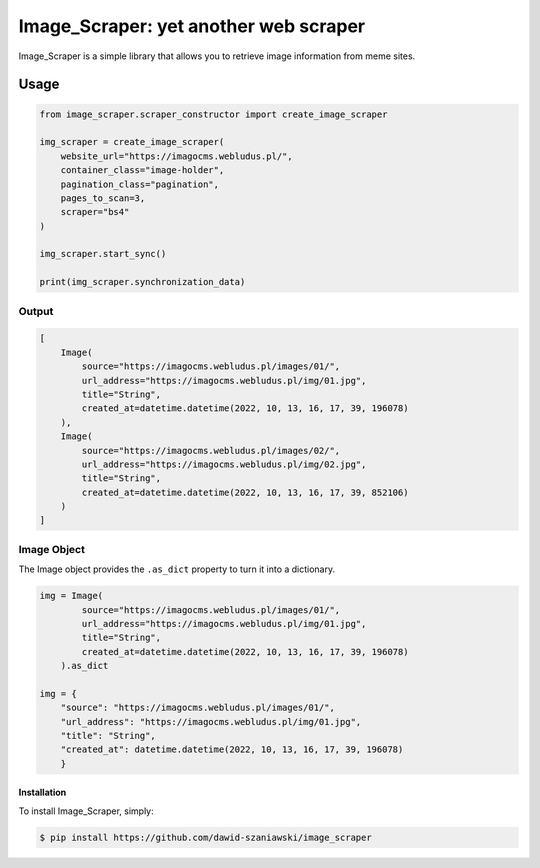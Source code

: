 Image_Scraper: yet another web scraper
====================================================
.. image:: https://github.com/dawid-szaniawski/image_scraper/actions/workflows/tox_tests.yml/badge.svg
   :target: https://github.com/dawid-szaniawski/image_scraper/actions
.. image:: https://codecov.io/gh/dawid-szaniawski/image_scraper/branch/master/graph/badge.svg?token=ILZBZ7HW6G
 :target: https://codecov.io/gh/dawid-szaniawski/image_scraper
.. image:: https://www.codefactor.io/repository/github/dawid-szaniawski/image_scraper/badge
   :target: https://www.codefactor.io/repository/github/dawid-szaniawski/image_scraper
   :alt: CodeFactor
.. image:: https://img.shields.io/badge/code%20style-black-000000.svg
   :target: https://github.com/psf/black
   :alt: black

Image_Scraper is a simple library that allows you to retrieve image information from meme sites.

Usage
____

.. code-block:: python

    from image_scraper.scraper_constructor import create_image_scraper

    img_scraper = create_image_scraper(
        website_url="https://imagocms.webludus.pl/",
        container_class="image-holder",
        pagination_class="pagination",
        pages_to_scan=3,
        scraper="bs4"
    )

    img_scraper.start_sync()

    print(img_scraper.synchronization_data)

Output
~~~~~~~~~

.. code-block:: python

    [
        Image(
            source="https://imagocms.webludus.pl/images/01/",
            url_address="https://imagocms.webludus.pl/img/01.jpg",
            title="String",
            created_at=datetime.datetime(2022, 10, 13, 16, 17, 39, 196078)
        ),
        Image(
            source="https://imagocms.webludus.pl/images/02/",
            url_address="https://imagocms.webludus.pl/img/02.jpg",
            title="String",
            created_at=datetime.datetime(2022, 10, 13, 16, 17, 39, 852106)
        )
    ]

Image Object
~~~~~~~~~
The Image object provides the ``.as_dict`` property to turn it into a dictionary.

.. code-block:: python

    img = Image(
            source="https://imagocms.webludus.pl/images/01/",
            url_address="https://imagocms.webludus.pl/img/01.jpg",
            title="String",
            created_at=datetime.datetime(2022, 10, 13, 16, 17, 39, 196078)
        ).as_dict

    img = {
        "source": "https://imagocms.webludus.pl/images/01/",
        "url_address": "https://imagocms.webludus.pl/img/01.jpg",
        "title": "String",
        "created_at": datetime.datetime(2022, 10, 13, 16, 17, 39, 196078)
        }

Installation
------------

To install Image_Scraper, simply:

.. code-block:: bash

    $ pip install https://github.com/dawid-szaniawski/image_scraper